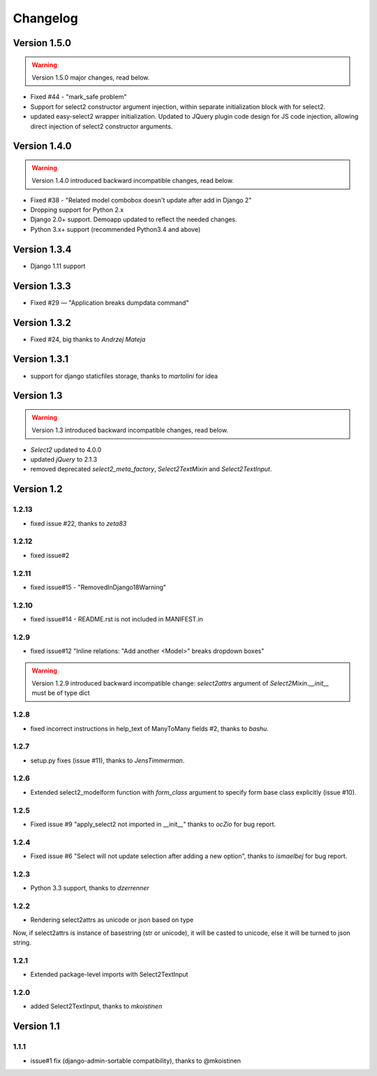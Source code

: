 Changelog
=========

Version 1.5.0
-------------

.. WARNING::

  Version 1.5.0 major changes, read below.

- Fixed #44 - "mark_safe problem"
- Support for select2 constructor argument injection, within separate initialization block with for select2.
- updated easy-select2 wrapper initialization. Updated to JQuery plugin code design for JS code injection,
  allowing direct injection of select2 constructor arguments.

Version 1.4.0
-------------

.. WARNING::

  Version 1.4.0 introduced backward incompatible changes, read below.

- Fixed #38 - "Related model combobox doesn't update after add in Django 2"
- Dropping support for Python 2.x
- Django 2.0+ support. Demoapp updated to reflect the needed changes.
- Python 3.x+ support (recommended Python3.4 and above)

Version 1.3.4
-------------

- Django 1.11 support


Version 1.3.3
-------------

- Fixed #29 — "Application breaks dumpdata command"


Version 1.3.2
-------------

- Fixed #24, big thanks to *Andrzej Mateja*


Version 1.3.1
-------------

- support for django staticfiles storage, thanks to *martolini* for idea


Version 1.3
-----------

.. WARNING::

  Version 1.3 introduced backward incompatible changes, read below.

- `Select2` updated to 4.0.0
- updated `jQuery` to 2.1.3
- removed deprecated `select2_meta_factory`, `Select2TextMixin` and
  `Select2TextInput`.


Version 1.2
-----------
1.2.13
~~~~~~
- fixed issue #22, thanks to *zeta83*

1.2.12
~~~~~~
- fixed issue#2

1.2.11
~~~~~~
- fixed issue#15 - "RemovedInDjango18Warning"

1.2.10
~~~~~~
- fixed issue#14 - README.rst is not included in MANIFEST.in

1.2.9
~~~~~
- fixed issue#12 "Inline relations: "Add another <Model>" breaks dropdown boxes"

.. WARNING::

  Version 1.2.9 introduced backward incompatible change:
  `select2attrs` argument of `Select2Mixin.__init__` must be of type dict


1.2.8
~~~~~
- fixed incorrect instructions in help_text of ManyToMany fields #2, thanks to *bashu*.

1.2.7
~~~~~
- setup.py fixes (issue #11), thanks to *JensTimmerman*.

1.2.6
~~~~~
- Extended select2_modelform function with `form_class` argument to
  specify form base class explicitly (issue #10).

1.2.5
~~~~~
- Fixed issue #9 "apply_select2 not imported in __init__" thanks to *ocZio* for bug report.

1.2.4
~~~~~
- Fixed issue #6 "Select will not update selection after adding a new option",
  thanks to *ismaelbej* for bug report.

1.2.3
~~~~~
- Python 3.3 support, thanks to *dzerrenner*

1.2.2
~~~~~
- Rendering select2attrs as unicode or json based on type

Now, if select2attrs is instance of basestring (str or unicode),
it will be casted to unicode, else it will be turned to json string.

1.2.1
~~~~~
- Extended package-level imports with Select2TextInput

1.2.0
~~~~~
- added Select2TextInput, thanks to *mkoistinen*

Version 1.1
-----------

1.1.1
~~~~~
- issue#1 fix (django-admin-sortable compatibility), thanks to @mkoistinen
